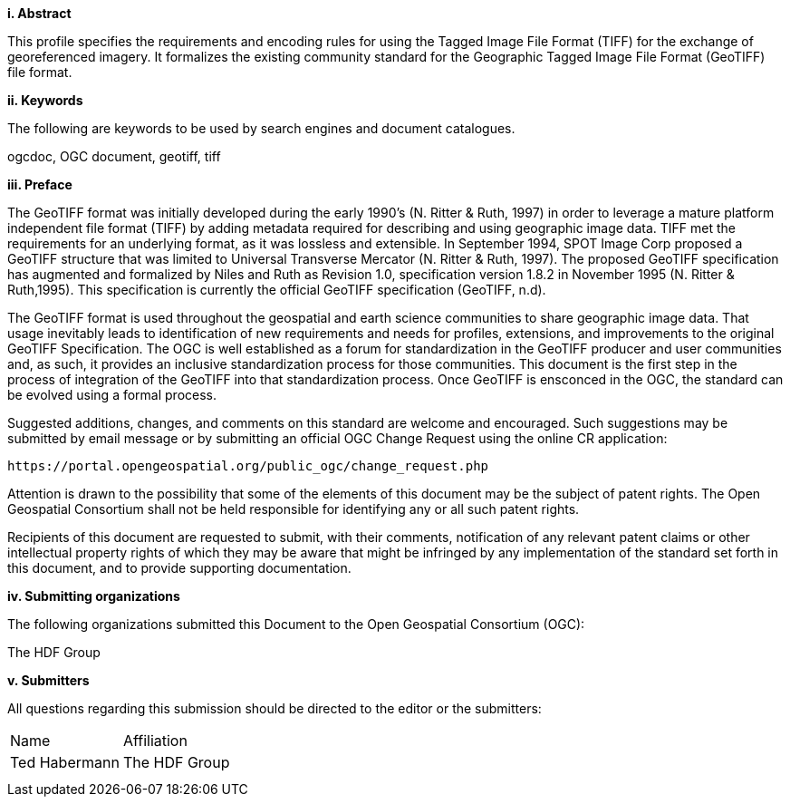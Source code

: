 [big]*i.     Abstract*

This profile specifies the requirements and encoding rules for using the Tagged Image File Format (TIFF) for the exchange of georeferenced imagery. It formalizes the existing community standard for the
Geographic Tagged Image File Format (GeoTIFF) file format.

[big]*ii.    Keywords*

The following are keywords to be used by search engines and document catalogues.

ogcdoc, OGC document,  geotiff, tiff

[big]*iii.   Preface*

The GeoTIFF format was initially developed during the early 1990’s (N. Ritter & Ruth, 1997) in order to leverage a mature platform independent file format (TIFF) by adding metadata required for describing and using geographic image data. TIFF met the requirements for an underlying format, as it was lossless and extensible. In September 1994, SPOT Image Corp proposed a GeoTIFF structure that was limited to Universal Transverse Mercator (N. Ritter & Ruth, 1997). The proposed GeoTIFF specification has augmented and formalized by Niles and Ruth as Revision 1.0, specification version 1.8.2 in November 1995 (N. Ritter & Ruth,1995). This specification is currently the official GeoTIFF specification (GeoTIFF, n.d).

The GeoTIFF format is used throughout the geospatial and earth science communities to share geographic image data. That usage inevitably leads to identification of new requirements and needs for profiles, extensions, and improvements to the original GeoTIFF Specification. The OGC is well established as a forum for standardization in the GeoTIFF producer and user communities and, as such, it provides an inclusive standardization process for those communities. This document is the first step in the process of integration of the GeoTIFF into that standardization process. Once GeoTIFF is ensconced in the OGC, the standard can be evolved using a formal process.

Suggested additions, changes, and comments on this standard are welcome and encouraged. Such suggestions may be submitted by email message or by submitting an official OGC Change Request using the online CR application:

 https://portal.opengeospatial.org/public_ogc/change_request.php

Attention is drawn to the possibility that some of the elements of this document may be the subject of patent rights. The Open Geospatial Consortium shall not be held responsible for identifying any or all such patent rights.

Recipients of this document are requested to submit, with their comments, notification of any relevant patent claims or other intellectual property rights of which they may be aware that might be infringed by any implementation of the standard set forth in this document, and to provide supporting documentation.

[big]*iv.    Submitting organizations*

The following organizations submitted this Document to the Open Geospatial Consortium (OGC):

The HDF Group

[big]*v.     Submitters*

All questions regarding this submission should be directed to the editor or the submitters:

[cols=",",]
|============================
|Name |Affiliation
|Ted Habermann |The HDF Group
| |
| |
|============================
